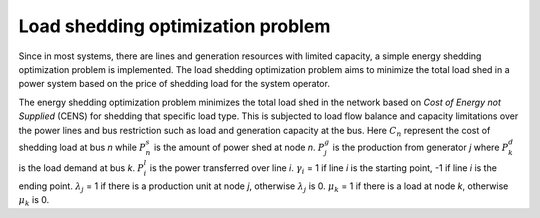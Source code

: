 ==================================
Load shedding optimization problem
==================================

Since in most systems, there are lines and generation resources with
limited capacity, a simple energy shedding optimization problem
is implemented. The load shedding optimization problem aims to
minimize the total load shed in a power system based on the
price of shedding load for the system operator. 

The energy shedding optimization problem minimizes the total load
shed in the network based on *Cost of Energy not Supplied* (CENS)
for shedding that specific load type. This is subjected to load flow
balance and capacity limitations over the power lines and bus restriction
such as load and generation capacity at the bus. Here :math:`C_{n}`
represent the cost of shedding load at bus *n* while :math:`P_{n}^{s}`
is the amount of power shed at node *n*. :math:`P_{j}^{g}` is the
production from generator *j* where :math:`P_{k}^{d}` is the load
demand at bus *k*. :math:`P_{i}^{l}` is the power transferred over
line *i*. :math:`\gamma_{i}` = 1 if line *i* is the starting point,
-1 if line *i* is the ending point. :math:`\lambda_{j}` = 1 if there
is a production unit at node *j*, otherwise :math:`\lambda_{j}` is 0.
:math:`\mu_{k}` = 1 if there is a load at node *k*, otherwise
:math:`\mu_{k}` is 0. 

.. math::
   :nowrap:

    \begin{align}
        &\underset{P^{s}_{n}}{\text{minimize}}
        \quad \mathcal{P}_s = \sum_{n = 1}^{N_n}   C_{n}\cdot P^{s}_{n} \label{eq:min}\\
        &\text{subject to: } \nonumber \\
        &\begin{aligned}
            \sum_{i=1}^{N_l} \gamma_i \cdot P^{l}_{i} &= \sum_{j=1}^{N_g} \lambda_j \cdot P^{g}_{j} - \sum_{k = 1}^{N_n}& \mu_k& \cdot (P^{d}_{k} - P^{s}_{k})\\
            \min P_{j}^{g} &\leq P_{j}^{g} \leq \max P_{j}^{g} &\forall j&=1,\dots,N_{g}\\
            0 &\leq P_{k}^{s} \leq P_{k}^{d}  &\forall k&=1,\dots,N_{n}\\
            \left| P_{i}^{l} \right| &\leq \max P_{i}^{l}  &\forall i&=1,\dots,N_{l}\\
        \end{aligned} \nonumber
    \end{align}
